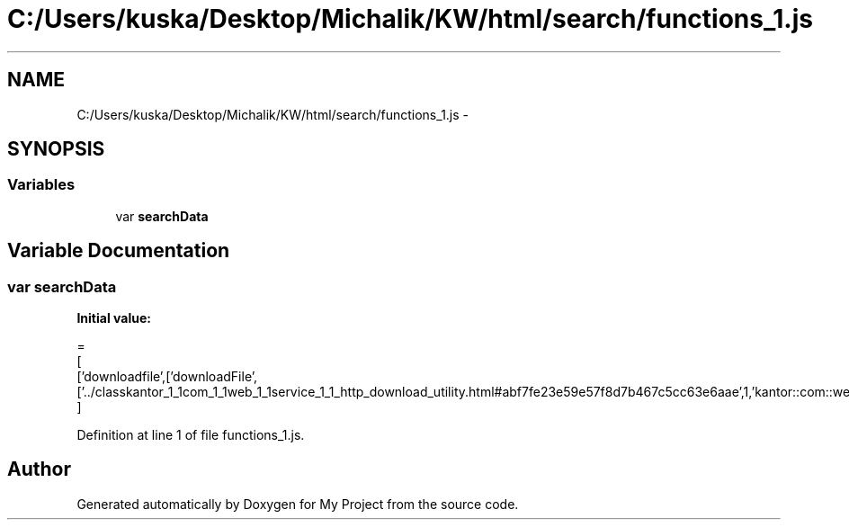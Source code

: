 .TH "C:/Users/kuska/Desktop/Michalik/KW/html/search/functions_1.js" 3 "Thu Jan 14 2016" "My Project" \" -*- nroff -*-
.ad l
.nh
.SH NAME
C:/Users/kuska/Desktop/Michalik/KW/html/search/functions_1.js \- 
.SH SYNOPSIS
.br
.PP
.SS "Variables"

.in +1c
.ti -1c
.RI "var \fBsearchData\fP"
.br
.in -1c
.SH "Variable Documentation"
.PP 
.SS "var searchData"
\fBInitial value:\fP
.PP
.nf
=
[
  ['downloadfile',['downloadFile',['\&.\&./classkantor_1_1com_1_1web_1_1service_1_1_http_download_utility\&.html#abf7fe23e59e57f8d7b467c5cc63e6aae',1,'kantor::com::web::service::HttpDownloadUtility']]]
]
.fi
.PP
Definition at line 1 of file functions_1\&.js\&.
.SH "Author"
.PP 
Generated automatically by Doxygen for My Project from the source code\&.
